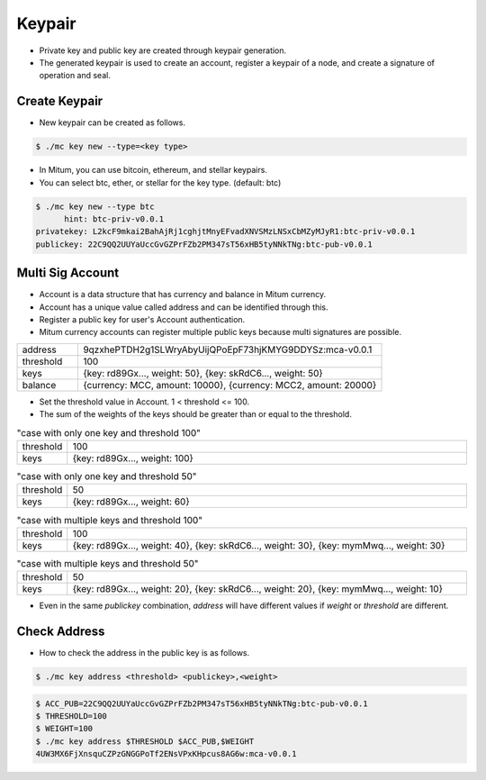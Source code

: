 Keypair
===============

* Private key and public key are created through keypair generation.
* The generated keypair is used to create an account, register a keypair of a node, and create a signature of operation and seal.

.. _create keypair:

Create Keypair 
--------------------

* New keypair can be created as follows.

.. code-block:: sh

      $ ./mc key new --type=<key type>

* In Mitum, you can use bitcoin, ethereum, and stellar keypairs.
* You can select btc, ether, or stellar for the key type. (default: btc)

.. code-block:: sh

      $ ./mc key new --type btc
            hint: btc-priv-v0.0.1
      privatekey: L2kcF9mkai2BahAjRj1cghjtMnyEFvadXNVSMzLNSxCbMZyMJyR1:btc-priv-v0.0.1
      publickey: 22C9QQ2UUYaUccGvGZPrFZb2PM347sT56xHB5tyNNkTNg:btc-pub-v0.0.1

Multi Sig Account
------------------------

* Account is a data structure that has currency and balance in Mitum currency.
* Account has a unique value called address and can be identified through this.
* Register a public key for user's Account authentication.
* Mitum currency accounts can register multiple public keys because multi signatures are possible.

.. csv-table::
   :widths: 30, 150

   "address", "9qzxhePTDH2g1SLWryAbyUijQPoEpF73hjKMYG9DDYSz:mca-v0.0.1"
   "threshold", "100"
   "keys", "{key: rd89Gx..., weight: 50}, {key: skRdC6..., weight: 50}"
   "balance", "{currency: MCC, amount: 10000}, {currency: MCC2, amount: 20000}"

* Set the threshold value in Account. 1 < threshold <= 100.
* The sum of the weights of the keys should be greater than or equal to the threshold.

.. csv-table:: "case with only one key and threshold 100"
    :widths: 30, 300

    "threshold", 100
    "keys", "{key: rd89Gx..., weight: 100}"
    
.. csv-table:: "case with only one key and threshold 50"
    :widths: 30, 300

    "threshold", 50
    "keys", "{key: rd89Gx..., weight: 60}"

.. csv-table:: "case with multiple keys and threshold 100"
    :widths: 30, 300

    "threshold", 100
    "keys", "{key: rd89Gx..., weight: 40}, {key: skRdC6..., weight: 30}, {key: mymMwq..., weight: 30}"

.. csv-table:: "case with multiple keys and threshold 50"
    :widths: 30, 300

    "threshold", 50
    "keys", "{key: rd89Gx..., weight: 20}, {key: skRdC6..., weight: 20}, {key: mymMwq..., weight: 10}"

* Even in the same *publickey* combination, *address* will have different values if *weight* or *threshold* are different.

.. _check address:

Check Address
---------------

* How to check the address in the public key is as follows.

.. code-block:: sh

      $ ./mc key address <threshold> <publickey>,<weight>

.. code-block:: sh
     
      $ ACC_PUB=22C9QQ2UUYaUccGvGZPrFZb2PM347sT56xHB5tyNNkTNg:btc-pub-v0.0.1
      $ THRESHOLD=100
      $ WEIGHT=100
      $ ./mc key address $THRESHOLD $ACC_PUB,$WEIGHT
      4UW3MX6FjXnsquCZPzGNGGPoTf2ENsVPxKHpcus8AG6w:mca-v0.0.1